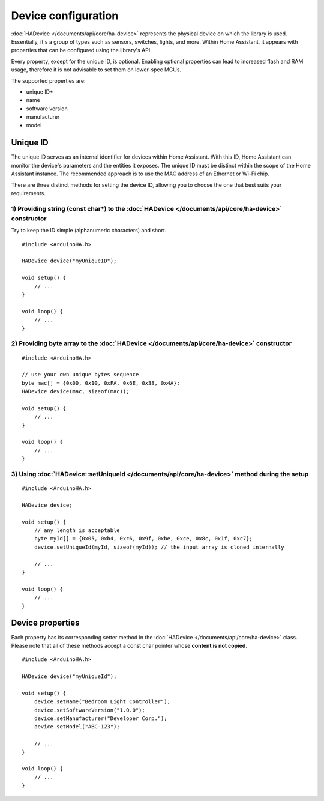 Device configuration
====================

:doc:`HADevice </documents/api/core/ha-device>` represents the physical device on which the library is used.
Essentially, it's a group of types such as sensors, switches, lights, and more.
Within Home Assistant, it appears with properties that can be configured using the library's API.

Every property, except for the unique ID, is optional.
Enabling optional properties can lead to increased flash and RAM usage, therefore it is not advisable to set them on lower-spec MCUs.

The supported properties are:

* unique ID*
* name
* software version
* manufacturer
* model

Unique ID
---------

The unique ID serves as an internal identifier for devices within Home Assistant.
With this ID, Home Assistant can monitor the device's parameters and the entities it exposes.
The unique ID must be distinct within the scope of the Home Assistant instance.
The recommended approach is to use the MAC address of an Ethernet or Wi-Fi chip.

There are three distinct methods for setting the device ID, allowing you to choose the one that best suits your requirements.

1) Providing string (const char*) to the :doc:`HADevice </documents/api/core/ha-device>` constructor
^^^^^^^^^^^^^^^^^^^^^^^^^^^^^^^^^^^^^^^^^^^^^^^^^^^^^^^^^^^^^^^^^^^^^^^^^^^^^^^^^^^^^^^^^^^^^^^^^^^^

Try to keep the ID simple (alphanumeric characters) and short.

::

    #include <ArduinoHA.h>

    HADevice device("myUniqueID");

    void setup() {
        // ...
    }

    void loop() {
        // ...
    }

2) Providing byte array to the :doc:`HADevice </documents/api/core/ha-device>` constructor
^^^^^^^^^^^^^^^^^^^^^^^^^^^^^^^^^^^^^^^^^^^^^^^^^^^^^^^^^^^^^^^^^^^^^^^^^^^^^^^^^^^^^^^^^^

::

    #include <ArduinoHA.h>

    // use your own unique bytes sequence
    byte mac[] = {0x00, 0x10, 0xFA, 0x6E, 0x38, 0x4A};
    HADevice device(mac, sizeof(mac));

    void setup() {
        // ...
    }

    void loop() {
        // ...
    }

3) Using :doc:`HADevice::setUniqueId </documents/api/core/ha-device>` method during the setup
^^^^^^^^^^^^^^^^^^^^^^^^^^^^^^^^^^^^^^^^^^^^^^^^^^^^^^^^^^^^^^^^^^^^^^^^^^^^^^^^^^^^^^^^^^^^^

::

    #include <ArduinoHA.h>

    HADevice device;

    void setup() {
        // any length is acceptable
        byte myId[] = {0x05, 0xb4, 0xc6, 0x9f, 0xbe, 0xce, 0x8c, 0x1f, 0xc7};
        device.setUniqueId(myId, sizeof(myId)); // the input array is cloned internally

        // ...
    }

    void loop() {
        // ...
    }

Device properties
-----------------

Each property has its corresponding setter method in the :doc:`HADevice </documents/api/core/ha-device>` class.
Please note that all of these methods accept a const char pointer whose **content is not copied**.

::

    #include <ArduinoHA.h>

    HADevice device("myUniqueId");

    void setup() {
        device.setName("Bedroom Light Controller");
        device.setSoftwareVersion("1.0.0");
        device.setManufacturer("Developer Corp.");
        device.setModel("ABC-123");

        // ...
    }

    void loop() {
        // ...
    }